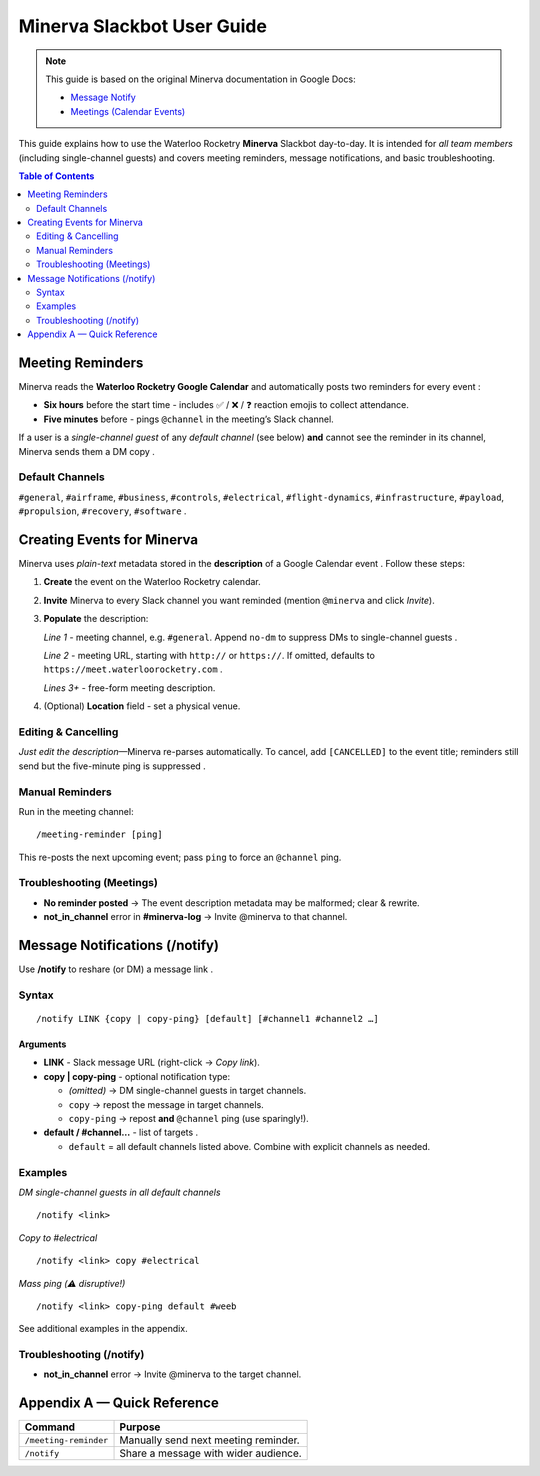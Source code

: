Minerva Slackbot User Guide
===========================

.. note::

   This guide is based on the original Minerva documentation in Google Docs:

   - `Message Notify <https://docs.google.com/document/d/1otYHtmFHzkN8g7089EGQpxi9-7C_iKFhDt2L2tuwxHs>`__
   - `Meetings (Calendar Events) <https://docs.google.com/document/d/1vz9b3J8ghjsyqJtUuTTT1KHH7F9GhhCrGC5Nmy-X3rQ>`__


This guide explains how to use the Waterloo Rocketry **Minerva** Slackbot day-to-day.  It is intended for *all team members* (including single-channel guests) and covers meeting reminders, message notifications, and basic troubleshooting.

.. contents:: Table of Contents
   :depth: 2
   :local:

Meeting Reminders
-----------------

Minerva reads the **Waterloo Rocketry Google Calendar** and automatically posts two reminders for every event :

* **Six hours** before the start time - includes ✅ / ❌ / ❓ reaction emojis to collect attendance.
* **Five minutes** before - pings ``@channel`` in the meeting’s Slack channel.

If a user is a *single-channel guest* of any *default channel* (see below) **and** cannot see the reminder in its channel, Minerva sends them a DM copy .

Default Channels
^^^^^^^^^^^^^^^^

``#general``, ``#airframe``, ``#business``, ``#controls``, ``#electrical``,
``#flight-dynamics``, ``#infrastructure``, ``#payload``, ``#propulsion``,
``#recovery``, ``#software`` .

Creating Events for Minerva
---------------------------

Minerva uses *plain-text* metadata stored in the **description** of a Google Calendar event .  Follow these steps:

1. **Create** the event on the Waterloo Rocketry calendar.
2. **Invite** Minerva to every Slack channel you want reminded (mention ``@minerva`` and click *Invite*).
3. **Populate** the description:

   *Line 1*   - meeting channel, e.g. ``#general``.  Append ``no-dm`` to suppress DMs to single-channel guests .

   *Line 2*   - meeting URL, starting with ``http://`` or ``https://``.  If omitted, defaults to ``https://meet.waterloorocketry.com`` .

   *Lines 3+* - free-form meeting description.

4. (Optional) **Location** field - set a physical venue.

Editing & Cancelling
^^^^^^^^^^^^^^^^^^^^

*Just edit the description*—Minerva re-parses automatically.  To cancel, add ``[CANCELLED]`` to the event title; reminders still send but the five-minute ping is suppressed .

Manual Reminders
^^^^^^^^^^^^^^^^

Run in the meeting channel:

::

   /meeting-reminder [ping]

This re-posts the next upcoming event; pass ``ping`` to force an ``@channel`` ping.

Troubleshooting (Meetings)
^^^^^^^^^^^^^^^^^^^^^^^^^^

* **No reminder posted** → The event description metadata may be malformed; clear & rewrite.
* **not_in_channel** error in **#minerva-log** → Invite @minerva to that channel.

Message Notifications (/notify)
-------------------------------

Use **/notify** to reshare (or DM) a message link .

Syntax
^^^^^^

::

   /notify LINK {copy | copy-ping} [default] [#channel1 #channel2 …]

Arguments
~~~~~~~~~

* **LINK** - Slack message URL (right-click → *Copy link*).
* **copy | copy-ping** - optional notification type:

  * *(omitted)* → DM single-channel guests in target channels.
  * ``copy`` → repost the message in target channels.
  * ``copy-ping`` → repost **and** ``@channel`` ping (use sparingly!).

* **default / #channel…** - list of targets .

  * ``default`` = all default channels listed above.  Combine with explicit channels as needed.

Examples
^^^^^^^^

*DM single-channel guests in all default channels*

::

   /notify <link>

*Copy to #electrical*

::

   /notify <link> copy #electrical

*Mass ping (⚠️ disruptive!)*

::

   /notify <link> copy-ping default #weeb

See additional examples in the appendix.

Troubleshooting (/notify)
^^^^^^^^^^^^^^^^^^^^^^^^^

* **not_in_channel** error → Invite @minerva to the target channel.

Appendix A — Quick Reference
----------------------------

=======================  ============================================
Command                  Purpose
=======================  ============================================
``/meeting-reminder``    Manually send next meeting reminder.
``/notify``              Share a message with wider audience.
=======================  ============================================
